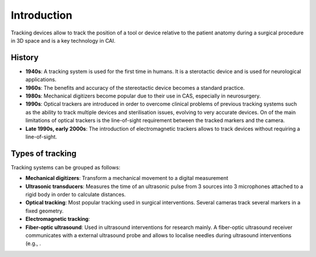 .. _Introduction:

Introduction
============

Tracking devices allow to track the position of a tool or device relative to the patient anatomy during a surgical procedure in 3D space and is a key technology in CAI. 

History
-------
* **1940s**: A tracking system is used for the first time in humans. It is a sterotactic device and is used for neurological applications.
* **1960s**: The benefits and accuracy of the stereotactic device becomes a standard practice.
* **1980s**: Mechanical digitizers become popular due to their use in CAS, especially in neurosurgery. 
* **1990s**: Optical trackers are introduced in order to overcome clinical problems of previous tracking systems such as the ability to track multiple devices and sterilisation issues, evolving to very accurate devices. On of the main limitations of optical trackers is the line-of-sight requirement between the tracked markers and the camera.
* **Late 1990s, early 2000s**: The introduction of electromagnetic trackers allows to track devices without requiring a line-of-sight.

Types of tracking
-----------------

Tracking systems can be grouped as follows:

* **Mechanical digitizers**: Transform a mechanical movement to a digital measurement

* **Ultrasonic transducers**: Measures the time of an ultrasonic pulse from 3 sources into 3 microphones attached to a rigid body in order to calculate distances.

* **Optical tracking**: Most popular tracking used in surgical interventions. Several cameras track several markers in a fixed geometry.

* **Electromagnetic tracking**: 

* **Fiber-optic ultrasound**: Used in ultrasound interventions for research mainly. A fiber-optic ultrasound receiver communicates with a external ultrasound probe and allows to localise needles during ultrasound interventions (e.g., . 






